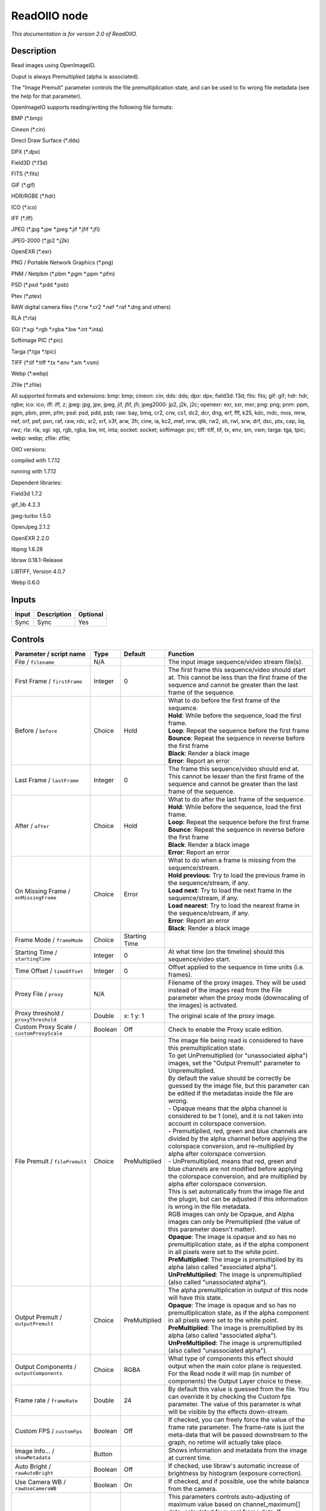 .. _fr.inria.openfx.ReadOIIO:

ReadOIIO node
=============

|pluginIcon| 

*This documentation is for version 2.0 of ReadOIIO.*

Description
-----------

Read images using OpenImageIO.

Ouput is always Premultiplied (alpha is associated).

The "Image Premult" parameter controls the file premultiplication state, and can be used to fix wrong file metadata (see the help for that parameter).

OpenImageIO supports reading/writing the following file formats:

BMP (\*.bmp)

Cineon (\*.cin)

Direct Draw Surface (\*.dds)

DPX (\*.dpx)

Field3D (\*.f3d)

FITS (\*.fits)

GIF (\*.gif)

HDR/RGBE (\*.hdr)

ICO (\*.ico)

IFF (\*.iff)

JPEG (\*.jpg \*.jpe \*.jpeg \*.jif \*.jfif \*.jfi)

JPEG-2000 (\*.jp2 \*.j2k)

OpenEXR (\*.exr)

PNG / Portable Network Graphics (\*.png)

PNM / Netpbm (\*.pbm \*.pgm \*.ppm \*.pfm)

PSD (\*.psd \*.pdd \*.psb)

Ptex (\*.ptex)

RAW digital camera files (\*.crw \*.cr2 \*.nef \*.raf \*.dng and others)

RLA (\*.rla)

SGI (\*.sgi \*.rgb \*.rgba \*.bw \*.int \*.inta)

Softimage PIC (\*.pic)

Targa (\*.tga \*.tpic)

TIFF (\*.tif \*.tiff \*.tx \*.env \*.sm \*.vsm)

Webp (\*.webp)

Zfile (\*.zfile)

All supported formats and extensions: bmp: bmp; cineon: cin; dds: dds; dpx: dpx; field3d: f3d; fits: fits; gif: gif; hdr: hdr, rgbe; ico: ico; iff: iff, z; jpeg: jpg, jpe, jpeg, jif, jfif, jfi; jpeg2000: jp2, j2k, j2c; openexr: exr, sxr, mxr; png: png; pnm: ppm, pgm, pbm, pnm, pfm; psd: psd, pdd, psb; raw: bay, bmq, cr2, crw, cs1, dc2, dcr, dng, erf, fff, k25, kdc, mdc, mos, mrw, nef, orf, pef, pxn, raf, raw, rdc, sr2, srf, x3f, arw, 3fr, cine, ia, kc2, mef, nrw, qtk, rw2, sti, rwl, srw, drf, dsc, ptx, cap, iiq, rwz; rla: rla; sgi: sgi, rgb, rgba, bw, int, inta; socket: socket; softimage: pic; tiff: tiff, tif, tx, env, sm, vsm; targa: tga, tpic; webp: webp; zfile: zfile;

OIIO versions:

compiled with 1.7.12

running with 1.7.12

Dependent libraries:

Field3d 1.7.2

gif\_lib 4.2.3

jpeg-turbo 1.5.0

OpenJpeg 2.1.2

OpenEXR 2.2.0

libpng 1.6.28

libraw 0.18.1-Release

LIBTIFF, Version 4.0.7

Webp 0.6.0

Inputs
------

+---------+---------------+------------+
| Input   | Description   | Optional   |
+=========+===============+============+
| Sync    | Sync          | Yes        |
+---------+---------------+------------+

Controls
--------

.. tabularcolumns:: |>{\raggedright}p{0.2\columnwidth}|>{\raggedright}p{0.06\columnwidth}|>{\raggedright}p{0.07\columnwidth}|p{0.63\columnwidth}|

.. cssclass:: longtable

+-----------------------------------------------------------------+-----------+-----------------+----------------------------------------------------------------------------------------------------------------------------------------------------------------------------------------------------------------------------------------------------------------------------------------------------------------------------------------------+
| Parameter / script name                                         | Type      | Default         | Function                                                                                                                                                                                                                                                                                                                                     |
+=================================================================+===========+=================+==============================================================================================================================================================================================================================================================================================================================================+
| File / ``filename``                                             | N/A       |                 | The input image sequence/video stream file(s).                                                                                                                                                                                                                                                                                               |
+-----------------------------------------------------------------+-----------+-----------------+----------------------------------------------------------------------------------------------------------------------------------------------------------------------------------------------------------------------------------------------------------------------------------------------------------------------------------------------+
| First Frame / ``firstFrame``                                    | Integer   | 0               | The first frame this sequence/video should start at. This cannot be less than the first frame of the sequence and cannot be greater than the last frame of the sequence.                                                                                                                                                                     |
+-----------------------------------------------------------------+-----------+-----------------+----------------------------------------------------------------------------------------------------------------------------------------------------------------------------------------------------------------------------------------------------------------------------------------------------------------------------------------------+
| Before / ``before``                                             | Choice    | Hold            | | What to do before the first frame of the sequence.                                                                                                                                                                                                                                                                                         |
|                                                                 |           |                 | | **Hold**: While before the sequence, load the first frame.                                                                                                                                                                                                                                                                                 |
|                                                                 |           |                 | | **Loop**: Repeat the sequence before the first frame                                                                                                                                                                                                                                                                                       |
|                                                                 |           |                 | | **Bounce**: Repeat the sequence in reverse before the first frame                                                                                                                                                                                                                                                                          |
|                                                                 |           |                 | | **Black**: Render a black image                                                                                                                                                                                                                                                                                                            |
|                                                                 |           |                 | | **Error**: Report an error                                                                                                                                                                                                                                                                                                                 |
+-----------------------------------------------------------------+-----------+-----------------+----------------------------------------------------------------------------------------------------------------------------------------------------------------------------------------------------------------------------------------------------------------------------------------------------------------------------------------------+
| Last Frame / ``lastFrame``                                      | Integer   | 0               | The frame this sequence/video should end at. This cannot be lesser than the first frame of the sequence and cannot be greater than the last frame of the sequence.                                                                                                                                                                           |
+-----------------------------------------------------------------+-----------+-----------------+----------------------------------------------------------------------------------------------------------------------------------------------------------------------------------------------------------------------------------------------------------------------------------------------------------------------------------------------+
| After / ``after``                                               | Choice    | Hold            | | What to do after the last frame of the sequence.                                                                                                                                                                                                                                                                                           |
|                                                                 |           |                 | | **Hold**: While before the sequence, load the first frame.                                                                                                                                                                                                                                                                                 |
|                                                                 |           |                 | | **Loop**: Repeat the sequence before the first frame                                                                                                                                                                                                                                                                                       |
|                                                                 |           |                 | | **Bounce**: Repeat the sequence in reverse before the first frame                                                                                                                                                                                                                                                                          |
|                                                                 |           |                 | | **Black**: Render a black image                                                                                                                                                                                                                                                                                                            |
|                                                                 |           |                 | | **Error**: Report an error                                                                                                                                                                                                                                                                                                                 |
+-----------------------------------------------------------------+-----------+-----------------+----------------------------------------------------------------------------------------------------------------------------------------------------------------------------------------------------------------------------------------------------------------------------------------------------------------------------------------------+
| On Missing Frame / ``onMissingFrame``                           | Choice    | Error           | | What to do when a frame is missing from the sequence/stream.                                                                                                                                                                                                                                                                               |
|                                                                 |           |                 | | **Hold previous**: Try to load the previous frame in the sequence/stream, if any.                                                                                                                                                                                                                                                          |
|                                                                 |           |                 | | **Load next**: Try to load the next frame in the sequence/stream, if any.                                                                                                                                                                                                                                                                  |
|                                                                 |           |                 | | **Load nearest**: Try to load the nearest frame in the sequence/stream, if any.                                                                                                                                                                                                                                                            |
|                                                                 |           |                 | | **Error**: Report an error                                                                                                                                                                                                                                                                                                                 |
|                                                                 |           |                 | | **Black**: Render a black image                                                                                                                                                                                                                                                                                                            |
+-----------------------------------------------------------------+-----------+-----------------+----------------------------------------------------------------------------------------------------------------------------------------------------------------------------------------------------------------------------------------------------------------------------------------------------------------------------------------------+
| Frame Mode / ``frameMode``                                      | Choice    | Starting Time   |                                                                                                                                                                                                                                                                                                                                              |
+-----------------------------------------------------------------+-----------+-----------------+----------------------------------------------------------------------------------------------------------------------------------------------------------------------------------------------------------------------------------------------------------------------------------------------------------------------------------------------+
| Starting Time / ``startingTime``                                | Integer   | 0               | At what time (on the timeline) should this sequence/video start.                                                                                                                                                                                                                                                                             |
+-----------------------------------------------------------------+-----------+-----------------+----------------------------------------------------------------------------------------------------------------------------------------------------------------------------------------------------------------------------------------------------------------------------------------------------------------------------------------------+
| Time Offset / ``timeOffset``                                    | Integer   | 0               | Offset applied to the sequence in time units (i.e. frames).                                                                                                                                                                                                                                                                                  |
+-----------------------------------------------------------------+-----------+-----------------+----------------------------------------------------------------------------------------------------------------------------------------------------------------------------------------------------------------------------------------------------------------------------------------------------------------------------------------------+
| Proxy File / ``proxy``                                          | N/A       |                 | Filename of the proxy images. They will be used instead of the images read from the File parameter when the proxy mode (downscaling of the images) is activated.                                                                                                                                                                             |
+-----------------------------------------------------------------+-----------+-----------------+----------------------------------------------------------------------------------------------------------------------------------------------------------------------------------------------------------------------------------------------------------------------------------------------------------------------------------------------+
| Proxy threshold / ``proxyThreshold``                            | Double    | x: 1 y: 1       | The original scale of the proxy image.                                                                                                                                                                                                                                                                                                       |
+-----------------------------------------------------------------+-----------+-----------------+----------------------------------------------------------------------------------------------------------------------------------------------------------------------------------------------------------------------------------------------------------------------------------------------------------------------------------------------+
| Custom Proxy Scale / ``customProxyScale``                       | Boolean   | Off             | Check to enable the Proxy scale edition.                                                                                                                                                                                                                                                                                                     |
+-----------------------------------------------------------------+-----------+-----------------+----------------------------------------------------------------------------------------------------------------------------------------------------------------------------------------------------------------------------------------------------------------------------------------------------------------------------------------------+
| File Premult / ``filePremult``                                  | Choice    | PreMultiplied   | | The image file being read is considered to have this premultiplication state.                                                                                                                                                                                                                                                              |
|                                                                 |           |                 | | To get UnPremultiplied (or "unassociated alpha") images, set the "Output Premult" parameter to Unpremultiplied.                                                                                                                                                                                                                            |
|                                                                 |           |                 | | By default the value should be correctly be guessed by the image file, but this parameter can be edited if the metadatas inside the file are wrong.                                                                                                                                                                                        |
|                                                                 |           |                 | | - Opaque means that the alpha channel is considered to be 1 (one), and it is not taken into account in colorspace conversion.                                                                                                                                                                                                              |
|                                                                 |           |                 | | - Premultiplied, red, green and blue channels are divided by the alpha channel before applying the colorspace conversion, and re-multiplied by alpha after colorspace conversion.                                                                                                                                                          |
|                                                                 |           |                 | | - UnPremultiplied, means that red, green and blue channels are not modified before applying the colorspace conversion, and are multiplied by alpha after colorspace conversion.                                                                                                                                                            |
|                                                                 |           |                 | | This is set automatically from the image file and the plugin, but can be adjusted if this information is wrong in the file metadata.                                                                                                                                                                                                       |
|                                                                 |           |                 | | RGB images can only be Opaque, and Alpha images can only be Premultiplied (the value of this parameter doesn't matter).                                                                                                                                                                                                                    |
|                                                                 |           |                 | | **Opaque**: The image is opaque and so has no premultiplication state, as if the alpha component in all pixels were set to the white point.                                                                                                                                                                                                |
|                                                                 |           |                 | | **PreMultiplied**: The image is premultiplied by its alpha (also called "associated alpha").                                                                                                                                                                                                                                               |
|                                                                 |           |                 | | **UnPreMultiplied**: The image is unpremultiplied (also called "unassociated alpha").                                                                                                                                                                                                                                                      |
+-----------------------------------------------------------------+-----------+-----------------+----------------------------------------------------------------------------------------------------------------------------------------------------------------------------------------------------------------------------------------------------------------------------------------------------------------------------------------------+
| Output Premult / ``outputPremult``                              | Choice    | PreMultiplied   | | The alpha premultiplication in output of this node will have this state.                                                                                                                                                                                                                                                                   |
|                                                                 |           |                 | | **Opaque**: The image is opaque and so has no premultiplication state, as if the alpha component in all pixels were set to the white point.                                                                                                                                                                                                |
|                                                                 |           |                 | | **PreMultiplied**: The image is premultiplied by its alpha (also called "associated alpha").                                                                                                                                                                                                                                               |
|                                                                 |           |                 | | **UnPreMultiplied**: The image is unpremultiplied (also called "unassociated alpha").                                                                                                                                                                                                                                                      |
+-----------------------------------------------------------------+-----------+-----------------+----------------------------------------------------------------------------------------------------------------------------------------------------------------------------------------------------------------------------------------------------------------------------------------------------------------------------------------------+
| Output Components / ``outputComponents``                        | Choice    | RGBA            | What type of components this effect should output when the main color plane is requested. For the Read node it will map (in number of components) the Output Layer choice to these.                                                                                                                                                          |
+-----------------------------------------------------------------+-----------+-----------------+----------------------------------------------------------------------------------------------------------------------------------------------------------------------------------------------------------------------------------------------------------------------------------------------------------------------------------------------+
| Frame rate / ``frameRate``                                      | Double    | 24              | By default this value is guessed from the file. You can override it by checking the Custom fps parameter. The value of this parameter is what will be visible by the effects down-stream.                                                                                                                                                    |
+-----------------------------------------------------------------+-----------+-----------------+----------------------------------------------------------------------------------------------------------------------------------------------------------------------------------------------------------------------------------------------------------------------------------------------------------------------------------------------+
| Custom FPS / ``customFps``                                      | Boolean   | Off             | If checked, you can freely force the value of the frame rate parameter. The frame-rate is just the meta-data that will be passed downstream to the graph, no retime will actually take place.                                                                                                                                                |
+-----------------------------------------------------------------+-----------+-----------------+----------------------------------------------------------------------------------------------------------------------------------------------------------------------------------------------------------------------------------------------------------------------------------------------------------------------------------------------+
| Image Info... / ``showMetadata``                                | Button    |                 | Shows information and metadata from the image at current time.                                                                                                                                                                                                                                                                               |
+-----------------------------------------------------------------+-----------+-----------------+----------------------------------------------------------------------------------------------------------------------------------------------------------------------------------------------------------------------------------------------------------------------------------------------------------------------------------------------+
| Auto Bright / ``rawAutoBright``                                 | Boolean   | Off             | If checked, use libraw's automatic increase of brightness by histogram (exposure correction).                                                                                                                                                                                                                                                |
+-----------------------------------------------------------------+-----------+-----------------+----------------------------------------------------------------------------------------------------------------------------------------------------------------------------------------------------------------------------------------------------------------------------------------------------------------------------------------------+
| Use Camera WB / ``rawUseCameraWB``                              | Boolean   | On              | If checked, and if possible, use the white balance from the camera.                                                                                                                                                                                                                                                                          |
+-----------------------------------------------------------------+-----------+-----------------+----------------------------------------------------------------------------------------------------------------------------------------------------------------------------------------------------------------------------------------------------------------------------------------------------------------------------------------------+
| Adjust Maximum Thr. / ``rawAdjustMaximumThr``                   | Double    | 0.75            | | This parameters controls auto-adjusting of maximum value based on channel\_maximum[] data, calculated from real frame data. If calculated maximum is greater than adjust\_maximum\_thr\*maximum, than maximum is set to calculated\_maximum.                                                                                               |
|                                                                 |           |                 | | Default: 0.75. If you set this value above 0.99999, than default value will be used. If you set this value below 0.00001, than no maximum adjustment will be performed.                                                                                                                                                                    |
|                                                                 |           |                 | | Adjusting maximum should not damage any picture (esp. if you use default value) and is very useful for correcting channel overflow problems (magenta clouds on landscape shots, green-blue highlights for indoor shots).                                                                                                                   |
+-----------------------------------------------------------------+-----------+-----------------+----------------------------------------------------------------------------------------------------------------------------------------------------------------------------------------------------------------------------------------------------------------------------------------------------------------------------------------------+
| Output Colorspace / ``rawOutputColor``                          | Choice    | sRGB            | | Output colorspace.                                                                                                                                                                                                                                                                                                                         |
|                                                                 |           |                 | | **Raw**: Raw data                                                                                                                                                                                                                                                                                                                          |
|                                                                 |           |                 | | **sRGB**: sRGB                                                                                                                                                                                                                                                                                                                             |
|                                                                 |           |                 | | **Adobe**: Adobe RGB (1998)                                                                                                                                                                                                                                                                                                                |
|                                                                 |           |                 | | **Wide**: Wide-gamut RGB color space (or Adobe Wide Gamut RGB)                                                                                                                                                                                                                                                                             |
|                                                                 |           |                 | | **ProPhoto**: Kodak ProPhoto RGB (or ROMM RGB)                                                                                                                                                                                                                                                                                             |
|                                                                 |           |                 | | **XYZ**: CIE XYZ                                                                                                                                                                                                                                                                                                                           |
|                                                                 |           |                 | | **ACES**: AMPAS ACES                                                                                                                                                                                                                                                                                                                       |
+-----------------------------------------------------------------+-----------+-----------------+----------------------------------------------------------------------------------------------------------------------------------------------------------------------------------------------------------------------------------------------------------------------------------------------------------------------------------------------+
| Camera Matrix / ``rawUseCameraMatrix``                          | Choice    | Default         | | Use/don't use an embedded color matrix.                                                                                                                                                                                                                                                                                                    |
|                                                                 |           |                 | | **None**: Do not use the embedded color matrix.                                                                                                                                                                                                                                                                                            |
|                                                                 |           |                 | | **Default**: Use embedded color profile (if present) for DNG files (always); for other files only if rawUseCameraWb is set.                                                                                                                                                                                                                |
|                                                                 |           |                 | | **Force**: Use embedded color data (if present) regardless of white balance setting.                                                                                                                                                                                                                                                       |
+-----------------------------------------------------------------+-----------+-----------------+----------------------------------------------------------------------------------------------------------------------------------------------------------------------------------------------------------------------------------------------------------------------------------------------------------------------------------------------+
| Exposure / ``rawExposure``                                      | Double    | 1               | Amount of exposure correction before de-mosaicing, from 0.25 (2-stop darken) to 8 (3-stop brighten). (Default: 1., meaning no correction.)                                                                                                                                                                                                   |
+-----------------------------------------------------------------+-----------+-----------------+----------------------------------------------------------------------------------------------------------------------------------------------------------------------------------------------------------------------------------------------------------------------------------------------------------------------------------------------+
| Demosaic / ``rawDemosaic``                                      | Choice    | AHD             | | Force a demosaicing algorithm. Will fall back on AHD if the demosaicing algorithm is not available due to licence restrictions (AHD-Mod, AFD, VCD, Mixed, LMMSE are GPL2, AMaZE is GPL3).                                                                                                                                                  |
|                                                                 |           |                 | | **None**: No demosaicing.                                                                                                                                                                                                                                                                                                                  |
|                                                                 |           |                 | | **Linear**: Linear interpolation.                                                                                                                                                                                                                                                                                                          |
|                                                                 |           |                 | | **VNG**: VNG interpolation.                                                                                                                                                                                                                                                                                                                |
|                                                                 |           |                 | | **PPG**: PPG interpolation.                                                                                                                                                                                                                                                                                                                |
|                                                                 |           |                 | | **AHD**: AHD interpolation.                                                                                                                                                                                                                                                                                                                |
|                                                                 |           |                 | | **DCB**: DCB interpolation.                                                                                                                                                                                                                                                                                                                |
|                                                                 |           |                 | | **AHD-Mod**: Modified AHD interpolation by Paul Lee.                                                                                                                                                                                                                                                                                       |
|                                                                 |           |                 | | **AFD**: AFD interpolation (5-pass).                                                                                                                                                                                                                                                                                                       |
|                                                                 |           |                 | | **VCD**: VCD interpolation.                                                                                                                                                                                                                                                                                                                |
|                                                                 |           |                 | | **Mixed**: Mixed VCD/Modified AHD interpolation.                                                                                                                                                                                                                                                                                           |
|                                                                 |           |                 | | **LMMSE**: LMMSE interpolation.                                                                                                                                                                                                                                                                                                            |
|                                                                 |           |                 | | **AMaZE**: AMaZE interpolation.                                                                                                                                                                                                                                                                                                            |
|                                                                 |           |                 | | **DHT**: DHT interpolation.                                                                                                                                                                                                                                                                                                                |
|                                                                 |           |                 | | **AAHD**: Modified AHD interpolation by Anton Petrusevich.                                                                                                                                                                                                                                                                                 |
+-----------------------------------------------------------------+-----------+-----------------+----------------------------------------------------------------------------------------------------------------------------------------------------------------------------------------------------------------------------------------------------------------------------------------------------------------------------------------------+
| Output Layer / ``outputLayer``                                  | Choice    |                 | This is the layer that will be set to the the color plane. This is relevant only for image formats that can have multiple layers: exr, tiff, psd, etc... Note that in Natron you can access other layers with a Shuffle node downstream of this node.                                                                                        |
+-----------------------------------------------------------------+-----------+-----------------+----------------------------------------------------------------------------------------------------------------------------------------------------------------------------------------------------------------------------------------------------------------------------------------------------------------------------------------------+
| Edge Pixels / ``edgePixels``                                    | Choice    | Auto            | | Specifies how pixels in the border of the region of definition are handled                                                                                                                                                                                                                                                                 |
|                                                                 |           |                 | | **Auto**: If the region of definition and format match exactly then repeat the border pixel otherwise use black                                                                                                                                                                                                                            |
|                                                                 |           |                 | | **Edge Detect**: For each edge, if the region of definition and format match exactly then repeat border pixel, otherwise use black                                                                                                                                                                                                         |
|                                                                 |           |                 | | **Repeat**: Repeat pixels outside the region of definition                                                                                                                                                                                                                                                                                 |
|                                                                 |           |                 | | **Black**: Add black pixels outside the region of definition                                                                                                                                                                                                                                                                               |
+-----------------------------------------------------------------+-----------+-----------------+----------------------------------------------------------------------------------------------------------------------------------------------------------------------------------------------------------------------------------------------------------------------------------------------------------------------------------------------+
| Offset Negative Display Window / ``offsetNegativeDispWindow``   | Boolean   | On              | The EXR file format can have its "display window" origin at another location than (0,0). However in OpenFX, formats should have their origin at (0,0). If the left edge of the display window is not 0, either you can offset the display window so it goes to 0, or you can treat the negative portion as overscan and resize the format.   |
+-----------------------------------------------------------------+-----------+-----------------+----------------------------------------------------------------------------------------------------------------------------------------------------------------------------------------------------------------------------------------------------------------------------------------------------------------------------------------------+
| OCIO Config File / ``ocioConfigFile``                           | N/A       |                 | OpenColorIO configuration file                                                                                                                                                                                                                                                                                                               |
+-----------------------------------------------------------------+-----------+-----------------+----------------------------------------------------------------------------------------------------------------------------------------------------------------------------------------------------------------------------------------------------------------------------------------------------------------------------------------------+
| File Colorspace / ``ocioInputSpace``                            | String    | scene\_linear   | Input data is taken to be in this colorspace.                                                                                                                                                                                                                                                                                                |
+-----------------------------------------------------------------+-----------+-----------------+----------------------------------------------------------------------------------------------------------------------------------------------------------------------------------------------------------------------------------------------------------------------------------------------------------------------------------------------+
| File Colorspace / ``ocioInputSpaceIndex``                       | Choice    | Linear          | | Input data is taken to be in this colorspace.                                                                                                                                                                                                                                                                                              |
|                                                                 |           |                 | | **Linear**: Rec. 709 (Full Range), Blender native linear space (reference, scene\_linear)                                                                                                                                                                                                                                                  |
|                                                                 |           |                 | | **Raw**: (color\_picking, texture\_paint)                                                                                                                                                                                                                                                                                                  |
|                                                                 |           |                 | | **adx10**: Film Scan, using the 10-bit Academy Density Encoding                                                                                                                                                                                                                                                                            |
|                                                                 |           |                 | | **Linear ACES**: ACES linear space                                                                                                                                                                                                                                                                                                         |
|                                                                 |           |                 | | **display/nuke\_rec709**: Rec. 709 (Full Range) Display Space                                                                                                                                                                                                                                                                              |
|                                                                 |           |                 | | **display/dci\_xyz**: OpenDCP output LUT with DCI reference white and Gamma 2.6                                                                                                                                                                                                                                                            |
|                                                                 |           |                 | | **display/lg10**: conversion from film log (color\_timing)                                                                                                                                                                                                                                                                                 |
|                                                                 |           |                 | | **lgf**: lgf : conversion from film log (compositing\_log)                                                                                                                                                                                                                                                                                 |
|                                                                 |           |                 | | **display/srgb8**: RGB display space for the sRGB standard.                                                                                                                                                                                                                                                                                |
|                                                                 |           |                 | | **sRGB**: Standard RGB Display Space                                                                                                                                                                                                                                                                                                       |
|                                                                 |           |                 | | **VD16**: The simple video conversion from a gamma 2.2 sRGB space                                                                                                                                                                                                                                                                          |
|                                                                 |           |                 | | **Cineon**: Cineon (Log Film Scan)                                                                                                                                                                                                                                                                                                         |
|                                                                 |           |                 | | **Panalog**: Sony/Panavision Genesis Log Space                                                                                                                                                                                                                                                                                             |
|                                                                 |           |                 | | **REDLog**: RED Log Space                                                                                                                                                                                                                                                                                                                  |
|                                                                 |           |                 | | **ViperLog**: Viper Log Space                                                                                                                                                                                                                                                                                                              |
|                                                                 |           |                 | | **AlexaV3LogC**: Alexa Log C                                                                                                                                                                                                                                                                                                               |
|                                                                 |           |                 | | **PLogLin**: Josh Pines style pivoted log/lin conversion. 445->0.18                                                                                                                                                                                                                                                                        |
|                                                                 |           |                 | | **SLog**: Sony SLog                                                                                                                                                                                                                                                                                                                        |
|                                                                 |           |                 | | **SLog1**: Sony SLog1                                                                                                                                                                                                                                                                                                                      |
|                                                                 |           |                 | | **SLog2**: Sony SLog2                                                                                                                                                                                                                                                                                                                      |
|                                                                 |           |                 | | **SLog3**: Sony SLog3                                                                                                                                                                                                                                                                                                                      |
|                                                                 |           |                 | | **CLog**: Canon CLog                                                                                                                                                                                                                                                                                                                       |
|                                                                 |           |                 | | **Protune**: GoPro Protune                                                                                                                                                                                                                                                                                                                 |
|                                                                 |           |                 | | **Non-Color**: Color space used for images which contains non-color data (i,e, normal maps)                                                                                                                                                                                                                                                |
|                                                                 |           |                 | | **display/p3dci8**: p3dci8 :rgb display space for gamma 2.6 P3 projection.                                                                                                                                                                                                                                                                 |
+-----------------------------------------------------------------+-----------+-----------------+----------------------------------------------------------------------------------------------------------------------------------------------------------------------------------------------------------------------------------------------------------------------------------------------------------------------------------------------+
| Output Colorspace / ``ocioOutputSpace``                         | String    | scene\_linear   | Output data is taken to be in this colorspace.                                                                                                                                                                                                                                                                                               |
+-----------------------------------------------------------------+-----------+-----------------+----------------------------------------------------------------------------------------------------------------------------------------------------------------------------------------------------------------------------------------------------------------------------------------------------------------------------------------------+
| Output Colorspace / ``ocioOutputSpaceIndex``                    | Choice    | Linear          | | Output data is taken to be in this colorspace.                                                                                                                                                                                                                                                                                             |
|                                                                 |           |                 | | **Linear**: Rec. 709 (Full Range), Blender native linear space (reference, scene\_linear)                                                                                                                                                                                                                                                  |
|                                                                 |           |                 | | **Raw**: (color\_picking, texture\_paint)                                                                                                                                                                                                                                                                                                  |
|                                                                 |           |                 | | **adx10**: Film Scan, using the 10-bit Academy Density Encoding                                                                                                                                                                                                                                                                            |
|                                                                 |           |                 | | **Linear ACES**: ACES linear space                                                                                                                                                                                                                                                                                                         |
|                                                                 |           |                 | | **display/nuke\_rec709**: Rec. 709 (Full Range) Display Space                                                                                                                                                                                                                                                                              |
|                                                                 |           |                 | | **display/dci\_xyz**: OpenDCP output LUT with DCI reference white and Gamma 2.6                                                                                                                                                                                                                                                            |
|                                                                 |           |                 | | **display/lg10**: conversion from film log (color\_timing)                                                                                                                                                                                                                                                                                 |
|                                                                 |           |                 | | **lgf**: lgf : conversion from film log (compositing\_log)                                                                                                                                                                                                                                                                                 |
|                                                                 |           |                 | | **display/srgb8**: RGB display space for the sRGB standard.                                                                                                                                                                                                                                                                                |
|                                                                 |           |                 | | **sRGB**: Standard RGB Display Space                                                                                                                                                                                                                                                                                                       |
|                                                                 |           |                 | | **VD16**: The simple video conversion from a gamma 2.2 sRGB space                                                                                                                                                                                                                                                                          |
|                                                                 |           |                 | | **Cineon**: Cineon (Log Film Scan)                                                                                                                                                                                                                                                                                                         |
|                                                                 |           |                 | | **Panalog**: Sony/Panavision Genesis Log Space                                                                                                                                                                                                                                                                                             |
|                                                                 |           |                 | | **REDLog**: RED Log Space                                                                                                                                                                                                                                                                                                                  |
|                                                                 |           |                 | | **ViperLog**: Viper Log Space                                                                                                                                                                                                                                                                                                              |
|                                                                 |           |                 | | **AlexaV3LogC**: Alexa Log C                                                                                                                                                                                                                                                                                                               |
|                                                                 |           |                 | | **PLogLin**: Josh Pines style pivoted log/lin conversion. 445->0.18                                                                                                                                                                                                                                                                        |
|                                                                 |           |                 | | **SLog**: Sony SLog                                                                                                                                                                                                                                                                                                                        |
|                                                                 |           |                 | | **SLog1**: Sony SLog1                                                                                                                                                                                                                                                                                                                      |
|                                                                 |           |                 | | **SLog2**: Sony SLog2                                                                                                                                                                                                                                                                                                                      |
|                                                                 |           |                 | | **SLog3**: Sony SLog3                                                                                                                                                                                                                                                                                                                      |
|                                                                 |           |                 | | **CLog**: Canon CLog                                                                                                                                                                                                                                                                                                                       |
|                                                                 |           |                 | | **Protune**: GoPro Protune                                                                                                                                                                                                                                                                                                                 |
|                                                                 |           |                 | | **Non-Color**: Color space used for images which contains non-color data (i,e, normal maps)                                                                                                                                                                                                                                                |
|                                                                 |           |                 | | **display/p3dci8**: p3dci8 :rgb display space for gamma 2.6 P3 projection.                                                                                                                                                                                                                                                                 |
+-----------------------------------------------------------------+-----------+-----------------+----------------------------------------------------------------------------------------------------------------------------------------------------------------------------------------------------------------------------------------------------------------------------------------------------------------------------------------------+
| key1 / ``key1``                                                 | String    |                 | | OCIO Contexts allow you to apply specific LUTs or grades to different shots.                                                                                                                                                                                                                                                               |
|                                                                 |           |                 | | Here you can specify the context name (key) and its corresponding value.                                                                                                                                                                                                                                                                   |
|                                                                 |           |                 | | Full details of how to set up contexts and add them to your config can be found in the OpenColorIO documentation:                                                                                                                                                                                                                          |
|                                                                 |           |                 | | http://opencolorio.org/userguide/contexts.html                                                                                                                                                                                                                                                                                             |
+-----------------------------------------------------------------+-----------+-----------------+----------------------------------------------------------------------------------------------------------------------------------------------------------------------------------------------------------------------------------------------------------------------------------------------------------------------------------------------+
| value1 / ``value1``                                             | String    |                 | | OCIO Contexts allow you to apply specific LUTs or grades to different shots.                                                                                                                                                                                                                                                               |
|                                                                 |           |                 | | Here you can specify the context name (key) and its corresponding value.                                                                                                                                                                                                                                                                   |
|                                                                 |           |                 | | Full details of how to set up contexts and add them to your config can be found in the OpenColorIO documentation:                                                                                                                                                                                                                          |
|                                                                 |           |                 | | http://opencolorio.org/userguide/contexts.html                                                                                                                                                                                                                                                                                             |
+-----------------------------------------------------------------+-----------+-----------------+----------------------------------------------------------------------------------------------------------------------------------------------------------------------------------------------------------------------------------------------------------------------------------------------------------------------------------------------+
| key2 / ``key2``                                                 | String    |                 | | OCIO Contexts allow you to apply specific LUTs or grades to different shots.                                                                                                                                                                                                                                                               |
|                                                                 |           |                 | | Here you can specify the context name (key) and its corresponding value.                                                                                                                                                                                                                                                                   |
|                                                                 |           |                 | | Full details of how to set up contexts and add them to your config can be found in the OpenColorIO documentation:                                                                                                                                                                                                                          |
|                                                                 |           |                 | | http://opencolorio.org/userguide/contexts.html                                                                                                                                                                                                                                                                                             |
+-----------------------------------------------------------------+-----------+-----------------+----------------------------------------------------------------------------------------------------------------------------------------------------------------------------------------------------------------------------------------------------------------------------------------------------------------------------------------------+
| value2 / ``value2``                                             | String    |                 | | OCIO Contexts allow you to apply specific LUTs or grades to different shots.                                                                                                                                                                                                                                                               |
|                                                                 |           |                 | | Here you can specify the context name (key) and its corresponding value.                                                                                                                                                                                                                                                                   |
|                                                                 |           |                 | | Full details of how to set up contexts and add them to your config can be found in the OpenColorIO documentation:                                                                                                                                                                                                                          |
|                                                                 |           |                 | | http://opencolorio.org/userguide/contexts.html                                                                                                                                                                                                                                                                                             |
+-----------------------------------------------------------------+-----------+-----------------+----------------------------------------------------------------------------------------------------------------------------------------------------------------------------------------------------------------------------------------------------------------------------------------------------------------------------------------------+
| key3 / ``key3``                                                 | String    |                 | | OCIO Contexts allow you to apply specific LUTs or grades to different shots.                                                                                                                                                                                                                                                               |
|                                                                 |           |                 | | Here you can specify the context name (key) and its corresponding value.                                                                                                                                                                                                                                                                   |
|                                                                 |           |                 | | Full details of how to set up contexts and add them to your config can be found in the OpenColorIO documentation:                                                                                                                                                                                                                          |
|                                                                 |           |                 | | http://opencolorio.org/userguide/contexts.html                                                                                                                                                                                                                                                                                             |
+-----------------------------------------------------------------+-----------+-----------------+----------------------------------------------------------------------------------------------------------------------------------------------------------------------------------------------------------------------------------------------------------------------------------------------------------------------------------------------+
| value3 / ``value3``                                             | String    |                 | | OCIO Contexts allow you to apply specific LUTs or grades to different shots.                                                                                                                                                                                                                                                               |
|                                                                 |           |                 | | Here you can specify the context name (key) and its corresponding value.                                                                                                                                                                                                                                                                   |
|                                                                 |           |                 | | Full details of how to set up contexts and add them to your config can be found in the OpenColorIO documentation:                                                                                                                                                                                                                          |
|                                                                 |           |                 | | http://opencolorio.org/userguide/contexts.html                                                                                                                                                                                                                                                                                             |
+-----------------------------------------------------------------+-----------+-----------------+----------------------------------------------------------------------------------------------------------------------------------------------------------------------------------------------------------------------------------------------------------------------------------------------------------------------------------------------+
| key4 / ``key4``                                                 | String    |                 | | OCIO Contexts allow you to apply specific LUTs or grades to different shots.                                                                                                                                                                                                                                                               |
|                                                                 |           |                 | | Here you can specify the context name (key) and its corresponding value.                                                                                                                                                                                                                                                                   |
|                                                                 |           |                 | | Full details of how to set up contexts and add them to your config can be found in the OpenColorIO documentation:                                                                                                                                                                                                                          |
|                                                                 |           |                 | | http://opencolorio.org/userguide/contexts.html                                                                                                                                                                                                                                                                                             |
+-----------------------------------------------------------------+-----------+-----------------+----------------------------------------------------------------------------------------------------------------------------------------------------------------------------------------------------------------------------------------------------------------------------------------------------------------------------------------------+
| value4 / ``value4``                                             | String    |                 | | OCIO Contexts allow you to apply specific LUTs or grades to different shots.                                                                                                                                                                                                                                                               |
|                                                                 |           |                 | | Here you can specify the context name (key) and its corresponding value.                                                                                                                                                                                                                                                                   |
|                                                                 |           |                 | | Full details of how to set up contexts and add them to your config can be found in the OpenColorIO documentation:                                                                                                                                                                                                                          |
|                                                                 |           |                 | | http://opencolorio.org/userguide/contexts.html                                                                                                                                                                                                                                                                                             |
+-----------------------------------------------------------------+-----------+-----------------+----------------------------------------------------------------------------------------------------------------------------------------------------------------------------------------------------------------------------------------------------------------------------------------------------------------------------------------------+
| OCIO config help... / ``ocioHelp``                              | Button    |                 | Help about the OpenColorIO configuration.                                                                                                                                                                                                                                                                                                    |
+-----------------------------------------------------------------+-----------+-----------------+----------------------------------------------------------------------------------------------------------------------------------------------------------------------------------------------------------------------------------------------------------------------------------------------------------------------------------------------+

.. |pluginIcon| image:: fr.inria.openfx.ReadOIIO.png
   :width: 10.0%
